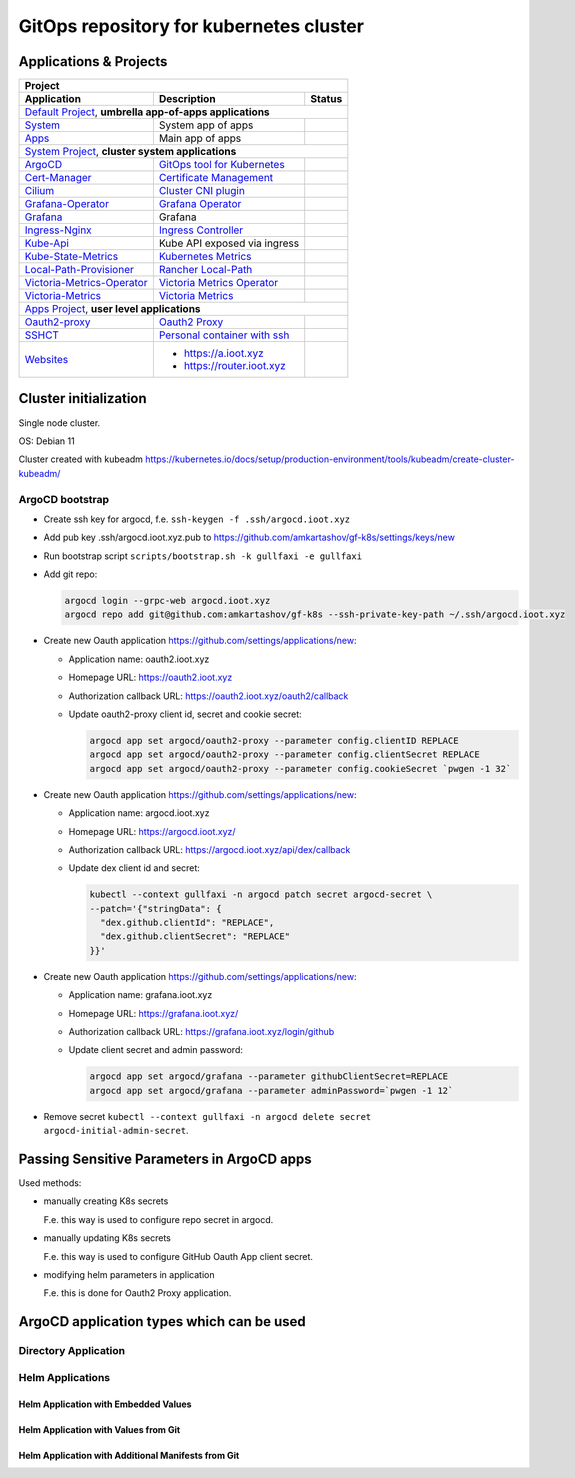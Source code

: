 ===============================================================================
GitOps repository for kubernetes cluster
===============================================================================

Applications & Projects
===============================================================================

+-------------------------------------------------------------------------------------------------------------------------+
| Project                                                                                                                 |
+------------------------------+----------------------------------------------------------------+-------------------------+
| Application                  | Description                                                    | Status                  |
+==============================+================================================================+=========================+
| `Default Project`_, **umbrella app-of-apps applications**                                                               |
+------------------------------+----------------------------------------------------------------+-------------------------+
| System_                      | System app of apps                                             | |system_status|         |
+------------------------------+----------------------------------------------------------------+-------------------------+
| Apps_                        | Main app of apps                                               | |apps_status|           |
+------------------------------+----------------------------------------------------------------+-------------------------+
| `System Project`_, **cluster system applications**                                                                      |
+------------------------------+----------------------------------------------------------------+-------------------------+
| ArgoCD_                      | `GitOps tool for Kubernetes`_                                  | |argocd_status|         |
+------------------------------+----------------------------------------------------------------+-------------------------+
| Cert-Manager_                | `Certificate Management`_                                      | |cert-manager_status|   |
+------------------------------+----------------------------------------------------------------+-------------------------+
| Cilium_                      | `Cluster CNI plugin`_                                          | |cilium_status|         |
+------------------------------+----------------------------------------------------------------+-------------------------+
| Grafana-Operator_            | `Grafana Operator`_                                            | |grafana-op_status|     |
+------------------------------+----------------------------------------------------------------+-------------------------+
| Grafana_                     | Grafana                                                        | |grafana_status|        |
+------------------------------+----------------------------------------------------------------+-------------------------+
| Ingress-Nginx_               | `Ingress Controller`_                                          | |ingress-nginx_status|  |
+------------------------------+----------------------------------------------------------------+-------------------------+
| Kube-Api_                    | Kube API exposed via ingress                                   | |kube-api_status|       |
+------------------------------+----------------------------------------------------------------+-------------------------+
| Kube-State-Metrics_          | `Kubernetes Metrics`_                                          | |ksm_status|            |
+------------------------------+----------------------------------------------------------------+-------------------------+
| Local-Path-Provisioner_      | `Rancher Local-Path`_                                          | |local-path_status|     |
+------------------------------+----------------------------------------------------------------+-------------------------+
| Victoria-Metrics-Operator_   | `Victoria Metrics Operator`_                                   | |vm-op_status|          |
+------------------------------+----------------------------------------------------------------+-------------------------+
| Victoria-Metrics_            | `Victoria Metrics`_                                            | |vm_status|             |
+------------------------------+----------------------------------------------------------------+-------------------------+
| `Apps Project`_, **user level applications**                                                                            |
+------------------------------+----------------------------------------------------------------+-------------------------+
| Oauth2-proxy_                | `Oauth2 Proxy`_                                                | |oauth2-proxy_status|   |
+------------------------------+----------------------------------------------------------------+-------------------------+
| SSHCT_                       | `Personal container with ssh`_                                 | |sshct_status|          |
+------------------------------+----------------------------------------------------------------+-------------------------+
| Websites_                    | * https://a.ioot.xyz                                           | |websites_status|       |
|                              | * https://router.ioot.xyz                                      |                         |
+------------------------------+----------------------------------------------------------------+-------------------------+

.. _`Default Project`: https://argocd.ioot.xyz/applications?proj=default

.. _System: https://argocd.ioot.xyz/applications/argocd/system
.. |system_status| image:: https://argocd.ioot.xyz/api/badge?name=system&revision=true

.. _Apps: https://argocd.ioot.xyz/applications/argocd/apps
.. |apps_status| image:: https://argocd.ioot.xyz/api/badge?name=apps&revision=true

.. _`System Project`: https://argocd.ioot.xyz/applications?proj=system

.. _ArgoCD: https://argocd.ioot.xyz/applications/argocd/argocd
.. _GitOps tool for Kubernetes: https://argo-cd.readthedocs.io
.. |argocd_status| image:: https://argocd.ioot.xyz/api/badge?name=argocd&revision=true

.. _Cert-Manager: https://argocd.ioot.xyz/applications/argocd/cert-manager
.. _Certificate Management: https://cert-manager.io/
.. |cert-manager_status| image:: https://argocd.ioot.xyz/api/badge?name=cert-manager&revision=true

.. _Cilium: https://argocd.ioot.xyz/applications/argocd/cilium
.. _Cluster CNI plugin: https://github.com/cilium/cilium
.. |cilium_status| image:: https://argocd.ioot.xyz/api/badge?name=cilium&revision=true

.. _Ingress-Nginx: https://argocd.ioot.xyz/applications/argocd/ingress-nginx
.. _Ingress Controller: https://github.com/kubernetes/ingress-nginx
.. |ingress-nginx_status| image:: https://argocd.ioot.xyz/api/badge?name=ingress-nginx&revision=true

.. _Kube-State-Metrics: https://argocd.ioot.xyz/applications/argocd/kube-state-metrics
.. _Kubernetes Metrics: https://github.com/kubernetes/kube-state-metrics
.. |ksm_status| image:: https://argocd.ioot.xyz/api/badge?name=kube-state-metrics&revision=true

.. _Kube-Api: https://argocd.ioot.xyz/applications/argocd/kube-api
.. |kube-api_status| image:: https://argocd.ioot.xyz/api/badge?name=kube-api&revision=true

.. _Grafana-Operator: https://argocd.ioot.xyz/applications/argocd/grafana-operator
.. _Grafana Operator: https://github.com/grafana-operator/grafana-operator
.. |grafana-op_status| image:: https://argocd.ioot.xyz/api/badge?name=grafana-operator&revision=true

.. _Grafana: https://argocd.ioot.xyz/applications/argocd/grafana
.. |grafana_status| image:: https://argocd.ioot.xyz/api/badge?name=grafana&revision=true

.. _Local-Path-Provisioner: https://argocd.ioot.xyz/applications/argocd/local-path-provisioner
.. _Rancher Local-Path: https://github.com/rancher/local-path-provisioner
.. |local-path_status| image:: https://argocd.ioot.xyz/api/badge?name=local-path-provisioner&revision=true

.. _Victoria-Metrics-Operator: https://argocd.ioot.xyz/applications/argocd/victoria-metrics-operator
.. _Victoria Metrics Operator: https://github.com/VictoriaMetrics/operator
.. |vm-op_status| image:: https://argocd.ioot.xyz/api/badge?name=victoria-metrics-operator&revision=true

.. _Victoria-Metrics: https://argocd.ioot.xyz/applications/argocd/victoria-metrics
.. _Victoria Metrics: https://victoriametrics.com/
.. |vm_status| image:: https://argocd.ioot.xyz/api/badge?name=victoria-metrics&revision=true

.. _`Apps Project`: https://argocd.ioot.xyz/applications?proj=apps

.. _Oauth2-proxy: https://argocd.ioot.xyz/applications/argocd/oauth2-proxy
.. _Oauth2 Proxy: https://github.com/oauth2-proxy/oauth2-proxy
.. |oauth2-proxy_status| image:: https://argocd.ioot.xyz/api/badge?name=oauth2-proxy&revision=true

.. _SSHCT: https://argocd.ioot.xyz/applications/argocd/sshct
.. _Personal container with ssh: https://github.com/amkartashov/dockerfiles/tree/master/sshct
.. |sshct_status| image:: https://argocd.ioot.xyz/api/badge?name=sshct&revision=true

.. _Websites: https://argocd.ioot.xyz/applications/argocd/websites
.. |websites_status| image:: https://argocd.ioot.xyz/api/badge?name=websites&revision=true


Cluster initialization
===============================================================================

Single node cluster.

OS: Debian 11

Cluster created with kubeadm https://kubernetes.io/docs/setup/production-environment/tools/kubeadm/create-cluster-kubeadm/

ArgoCD bootstrap
-------------------------------------------------------------------------------

* Create ssh key for argocd, f.e. ``ssh-keygen -f .ssh/argocd.ioot.xyz``

* Add pub key .ssh/argocd.ioot.xyz.pub to https://github.com/amkartashov/gf-k8s/settings/keys/new

* Run bootstrap script ``scripts/bootstrap.sh -k gullfaxi -e gullfaxi``

* Add git repo:

  .. code-block:: bash

    argocd login --grpc-web argocd.ioot.xyz
    argocd repo add git@github.com:amkartashov/gf-k8s --ssh-private-key-path ~/.ssh/argocd.ioot.xyz


* Create new Oauth application https://github.com/settings/applications/new:

  * Application name: oauth2.ioot.xyz
  * Homepage URL: https://oauth2.ioot.xyz
  * Authorization callback URL: https://oauth2.ioot.xyz/oauth2/callback
  * Update oauth2-proxy client id, secret and cookie secret:

    .. code-block:: bash

      argocd app set argocd/oauth2-proxy --parameter config.clientID REPLACE
      argocd app set argocd/oauth2-proxy --parameter config.clientSecret REPLACE
      argocd app set argocd/oauth2-proxy --parameter config.cookieSecret `pwgen -1 32`

* Create new Oauth application https://github.com/settings/applications/new:

  * Application name: argocd.ioot.xyz
  * Homepage URL: https://argocd.ioot.xyz/
  * Authorization callback URL: https://argocd.ioot.xyz/api/dex/callback
  * Update dex client id and secret:

    .. code-block:: bash

      kubectl --context gullfaxi -n argocd patch secret argocd-secret \
      --patch='{"stringData": {
        "dex.github.clientId": "REPLACE",
        "dex.github.clientSecret": "REPLACE"
      }}'

* Create new Oauth application https://github.com/settings/applications/new:

  * Application name: grafana.ioot.xyz
  * Homepage URL: https://grafana.ioot.xyz/
  * Authorization callback URL: https://grafana.ioot.xyz/login/github
  * Update client secret and admin password:

    .. code-block:: bash

      argocd app set argocd/grafana --parameter githubClientSecret=REPLACE
      argocd app set argocd/grafana --parameter adminPassword=`pwgen -1 12`

* Remove secret ``kubectl --context gullfaxi -n argocd delete secret argocd-initial-admin-secret``.

Passing Sensitive Parameters in ArgoCD apps
===============================================================================

Used methods:

* manually creating K8s secrets

  F.e. this way is used to configure repo secret in argocd.

* manually updating K8s secrets

  F.e. this way is used to configure GitHub Oauth App client secret.

* modifying helm parameters in application

  F.e. this is done for Oauth2 Proxy application.

ArgoCD application types which can be used
===============================================================================

Directory Application
-------------------------------------------------------------------------------

Helm Applications
-------------------------------------------------------------------------------

Helm Application with Embedded Values
~~~~~~~~~~~~~~~~~~~~~~~~~~~~~~~~~~~~~~~~~~~~~~~~~~~~~~~~~~~~~~~~~~~~~~~~~~~~~~~

Helm Application with Values from Git
~~~~~~~~~~~~~~~~~~~~~~~~~~~~~~~~~~~~~~~~~~~~~~~~~~~~~~~~~~~~~~~~~~~~~~~~~~~~~~~

Helm Application with Additional Manifests from Git
~~~~~~~~~~~~~~~~~~~~~~~~~~~~~~~~~~~~~~~~~~~~~~~~~~~~~~~~~~~~~~~~~~~~~~~~~~~~~~~

